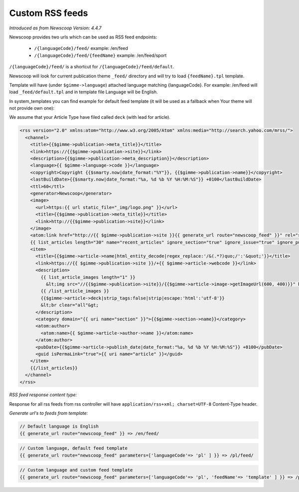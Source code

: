Custom RSS feeds
----------------

*Introduced as from Newscoop Version: 4.4.7*

Newscoop provides two urls which can be used as RSS feed endpoints:

 * ``/{languageCode}/feed/`` example: /en/feed
 * ``/{languageCode}/feed/{feedName}`` example: /en/feed/sport

``/{languageCode}/feed/`` is a shortcut for ``/{languageCode}/feed/default``.

Newscoop will look for current publication theme ``_feed/`` directory and will try to load ``{feedName}.tpl`` template.

Template will have (under ``$gimme->language``) attached language matching {languageCode}. For example: /en/feed will load ``_feed/default.tpl`` and in template file Language will be English.

In system_templates you can find example for default feed template (it will be used as a fallback when Your theme will not provide own one):

We assume that your Article Type have filed called ``deck`` (with lead for article).

.. code-block:: xml

    <rss version="2.0" xmlns:atom="http://www.w3.org/2005/Atom" xmlns:media="http://search.yahoo.com/mrss/">
      <channel>
        <title>{{$gimme->publication->meta_title}}</title>
        <link>https://{{$gimme->publication->site}}</link>
        <description>{{$gimme->publication->meta_description}}</description>
        <language>{{ $gimme->language->code }}</language>
        <copyright>Copyright {{$smarty.now|date_format:"%Y"}}, {{$gimme->publication->name}}</copyright>
        <lastBuildDate>{{$smarty.now|date_format:"%a, %d %b %Y %H:%M:%S"}} +0100</lastBuildDate>
        <ttl>60</ttl>
        <generator>Newscoop</generator>
        <image>
          <url>https:{{ url static_file="_img/logo.png" }}</url>
          <title>{{$gimme->publication->meta_title}}</title>
          <link>http://{{$gimme->publication->site}}</link>
        </image>
        <atom:link href="http://{{ $gimme->publication->site }}{{ generate_url route="newscoop_feed" }}" rel="self" type="application/rss+xml" />
        {{ list_articles length="30" name="recent_articles" ignore_section="true" ignore_issue="true" ignore_publication="true" order="bypublishdate desc"}}
        <item>
          <title>{{$gimme->article->name|html_entity_decode|regex_replace:'/&(.*?)quo;/':'&quot;'}}</title>
          <link>https://{{ $gimme->publication->site }}/+{{ $gimme->article->webcode }}</link>
          <description>
            {{ list_article_images length="1" }}
              &lt;img src="//{{$gimme->publication->site}}/{{$gimme->article->image->getImageUrl(600, 400)}}" border="0" align="left" hspace="5" /&gt;
            {{ /list_article_images }}
            {{$gimme->article->deck|strip_tags:false|strip|escape:'html':'utf-8'}}
            &lt;br clear="all"&gt;
          </description>
          <category domain="{{ uri name="section" }}">{{$gimme->section->name}}</category>
          <atom:author>
            <atom:name>{{ $gimme->article->author->name }}</atom:name>
          </atom:author>
          <pubDate>{{$gimme->article->publish_date|date_format:"%a, %d %b %Y %H:%M:%S"}} +0100</pubDate>
          <guid isPermaLink="true">{{ uri name="article" }}</guid>
        </item>
        {{/list_articles}}
      </channel>
    </rss>

*RSS feed response content type:*

Response for all rss feeds from rss controller will have ``application/rss+xml; charset=UTF-8`` Content-Type header.

*Generate url's to feeds from template:*

.. code-block:: smarty

    // Default language is English
    {{ generate_url route="newscoop_feed" }} => /en/feed/


.. code-block:: smarty

    // Custom language, default feed template
    {{ generate_url route="newscoop_feed" parameters=['languageCode'=> 'pl' ] }} => /pl/feed/

.. code-block:: smarty

    // Custom language and custom feed template
    {{ generate_url route="newscoop_feed" parameters=['languageCode'=> 'pl', 'feedName'=> 'template' ] }} => /pl/feed/template/
